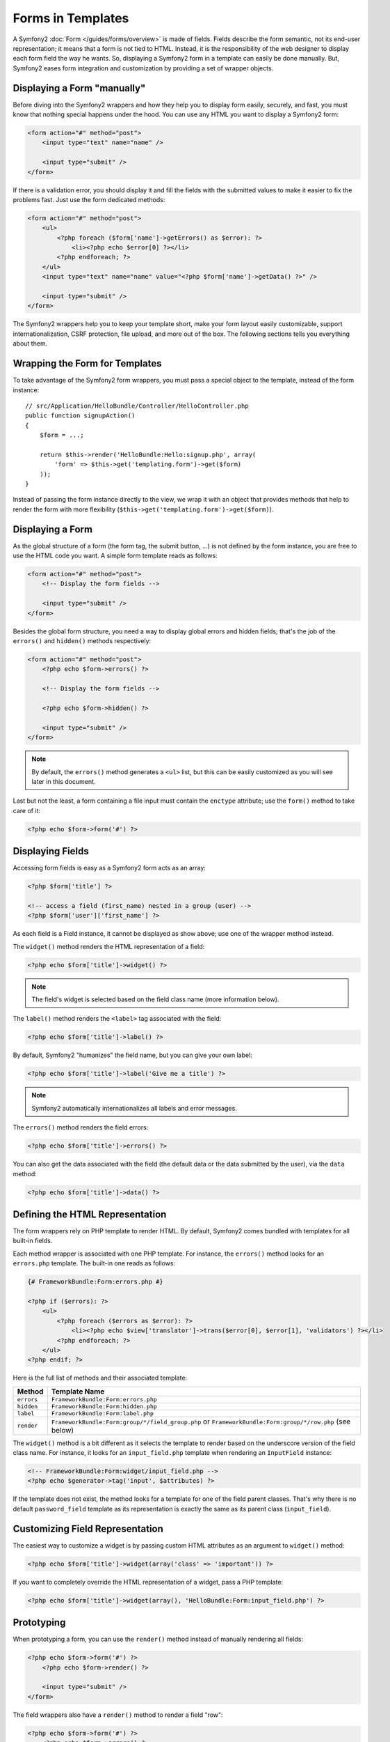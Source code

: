 .. index::
   pair: Forms; View

Forms in Templates
==================

A Symfony2 :doc:`Form </guides/forms/overview>` is made of fields. Fields
describe the form semantic, not its end-user representation; it means that a
form is not tied to HTML. Instead, it is the responsibility of the web designer
to display each form field the way he wants. So, displaying a Symfony2 form in
a template can easily be done manually. But, Symfony2 eases form integration
and customization by providing a set of wrapper objects.

Displaying a Form "manually"
----------------------------

Before diving into the Symfony2 wrappers and how they help you to display form
easily, securely, and fast, you must know that nothing special happens under
the hood. You can use any HTML you want to display a Symfony2 form:

.. code-block:: html

    <form action="#" method="post">
        <input type="text" name="name" />

        <input type="submit" />
    </form>

If there is a validation error, you should display it and fill the fields with
the submitted values to make it easier to fix the problems fast. Just use the
form dedicated methods:

.. code-block:: html+php

    <form action="#" method="post">
        <ul>
            <?php foreach ($form['name']->getErrors() as $error): ?>
                <li><?php echo $error[0] ?></li>
            <?php endforeach; ?>
        </ul>
        <input type="text" name="name" value="<?php $form['name']->getData() ?>" />

        <input type="submit" />
    </form>

The Symfony2 wrappers help you to keep your template short, make your form
layout easily customizable, support internationalization, CSRF protection,
file upload, and more out of the box. The following sections tells you
everything about them.

Wrapping the Form for Templates
-------------------------------

To take advantage of the Symfony2 form wrappers, you must pass a special object
to the template, instead of the form instance::

    // src/Application/HelloBundle/Controller/HelloController.php
    public function signupAction()
    {
        $form = ...;

        return $this->render('HelloBundle:Hello:signup.php', array(
            'form' => $this->get('templating.form')->get($form)
        ));
    }

Instead of passing the form instance directly to the view, we wrap it with an
object that provides methods that help to render the form with more flexibility
(``$this->get('templating.form')->get($form)``).

Displaying a Form
-----------------

As the global structure of a form (the form tag, the submit button, ...) is
not defined by the form instance, you are free to use the HTML code you want.
A simple form template reads as follows:

.. code-block:: html

    <form action="#" method="post">
        <!-- Display the form fields -->

        <input type="submit" />
    </form>

Besides the global form structure, you need a way to display global errors and
hidden fields; that's the job of the ``errors()`` and ``hidden()`` methods
respectively:

.. code-block:: html+php

    <form action="#" method="post">
        <?php echo $form->errors() ?>

        <!-- Display the form fields -->

        <?php echo $form->hidden() ?>

        <input type="submit" />
    </form>

.. note::
   By default, the ``errors()`` method generates a ``<ul>`` list, but this
   can be easily customized as you will see later in this document.

Last but not the least, a form containing a file input must contain the
``enctype`` attribute; use the ``form()`` method to take care of it:

.. code-block:: html+php

    <?php echo $form->form('#') ?>

Displaying Fields
-----------------

Accessing form fields is easy as a Symfony2 form acts as an array:

.. code-block:: html+php

    <?php $form['title'] ?>

    <!-- access a field (first_name) nested in a group (user) -->
    <?php $form['user']['first_name'] ?>

As each field is a Field instance, it cannot be displayed as show above; use
one of the wrapper method instead.

The ``widget()`` method renders the HTML representation of a field:

.. code-block:: html+php

    <?php echo $form['title']->widget() ?>

.. note::
   The field's widget is selected based on the field class name (more
   information below).

The ``label()`` method renders the ``<label>`` tag associated with the field:

.. code-block:: html+php

    <?php echo $form['title']->label() ?>

By default, Symfony2 "humanizes" the field name, but you can give your own
label:

.. code-block:: html+php

    <?php echo $form['title']->label('Give me a title') ?>

.. note::
   Symfony2 automatically internationalizes all labels and error messages.

The ``errors()`` method renders the field errors:

.. code-block:: html+php

    <?php echo $form['title']->errors() ?>

You can also get the data associated with the field (the default data or the
data submitted by the user), via the ``data`` method:

.. code-block:: html+php

    <?php echo $form['title']->data() ?>

Defining the HTML Representation
--------------------------------

The form wrappers rely on PHP template to render HTML. By default, Symfony2
comes bundled with templates for all built-in fields.

Each method wrapper is associated with one PHP template. For instance, the
``errors()`` method looks for an ``errors.php`` template. The built-in one
reads as follows:

.. code-block:: html+php

    {# FrameworkBundle:Form:errors.php #}

    <?php if ($errors): ?>
        <ul>
            <?php foreach ($errors as $error): ?>
                <li><?php echo $view['translator']->trans($error[0], $error[1], 'validators') ?></li>
            <?php endforeach; ?>
        </ul>
    <?php endif; ?>

Here is the full list of methods and their associated template:

========== ==================
Method      Template Name
========== ==================
``errors`` ``FrameworkBundle:Form:errors.php``
``hidden`` ``FrameworkBundle:Form:hidden.php``
``label``  ``FrameworkBundle:Form:label.php``
``render`` ``FrameworkBundle:Form:group/*/field_group.php`` or ``FrameworkBundle:Form:group/*/row.php`` (see below)
========== ==================

The ``widget()`` method is a bit different as it selects the template to
render based on the underscore version of the field class name. For instance,
it looks for an ``input_field.php`` template when rendering an ``InputField``
instance:

.. code-block:: html+php

    <!-- FrameworkBundle:Form:widget/input_field.php -->
    <?php echo $generator->tag('input', $attributes) ?>

If the template does not exist, the method looks for a template for one of the
field parent classes. That's why there is no default ``password_field``
template as its representation is exactly the same as its parent class
(``input_field``).

Customizing Field Representation
--------------------------------

The easiest way to customize a widget is by passing custom HTML attributes as
an argument to ``widget()`` method:

.. code-block:: html+php

    <?php echo $form['title']->widget(array('class' => 'important')) ?>

If you want to completely override the HTML representation of a widget, pass a
PHP template:

.. code-block:: html+php

    <?php echo $form['title']->widget(array(), 'HelloBundle:Form:input_field.php') ?>

Prototyping
-----------

When prototyping a form, you can use the ``render()`` method instead of
manually rendering all fields:

.. code-block:: html+php

    <?php echo $form->form('#') ?>
        <?php echo $form->render() ?>

        <input type="submit" />
    </form>

The field wrappers also have a ``render()`` method to render a field "row":

.. code-block:: jinja

    <?php echo $form->form('#') ?>
        <?php echo $form->errors() ?>
        <table>
            <?php echo $form['first_name']->render() ?>
            <?php echo $form['last_name']->render() ?>
        </table>
        <?php echo $form->hidden() ?>
        <input type="submit" />
    </form>

The ``render()`` method uses the ``field_group.php`` and ``row.php`` templates
for rendering:

.. code-block:: html+php

    <!-- FrameworkBundle:Form:group/table/field_group.php -->

    <?php echo $group->errors() ?>

    <table>
        <?php foreach ($group as $field): ?>
            <?php echo $field->render() ?>
        <?php endforeach; ?>
    </table>

    <?php echo $group->hidden() ?>

    <!-- FrameworkBundle:Form:group/table/row.php -->

    <tr>
        <th>
            <?php echo $field->label() ?>
        </th>
        <td>
            <?php echo $field->errors() ?>
            <?php echo $field->widget() ?>
        </td>
    </tr>

As for any other method, the ``render()`` method accepts a template as an
argument to override the default representation:

.. code-block:: html+php

    <?php echo $form->render('HelloBundle:Form:group/div/field_group.php') ?>

.. caution::
   The ``render()`` method is not very flexible and should only be used to
   build prototypes.
